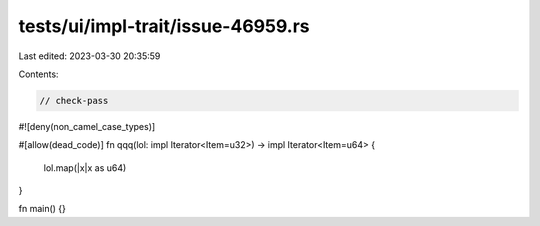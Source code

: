tests/ui/impl-trait/issue-46959.rs
==================================

Last edited: 2023-03-30 20:35:59

Contents:

.. code-block:: rs

    // check-pass
#![deny(non_camel_case_types)]

#[allow(dead_code)]
fn qqq(lol: impl Iterator<Item=u32>) -> impl Iterator<Item=u64> {
        lol.map(|x|x as u64)
}

fn main() {}


